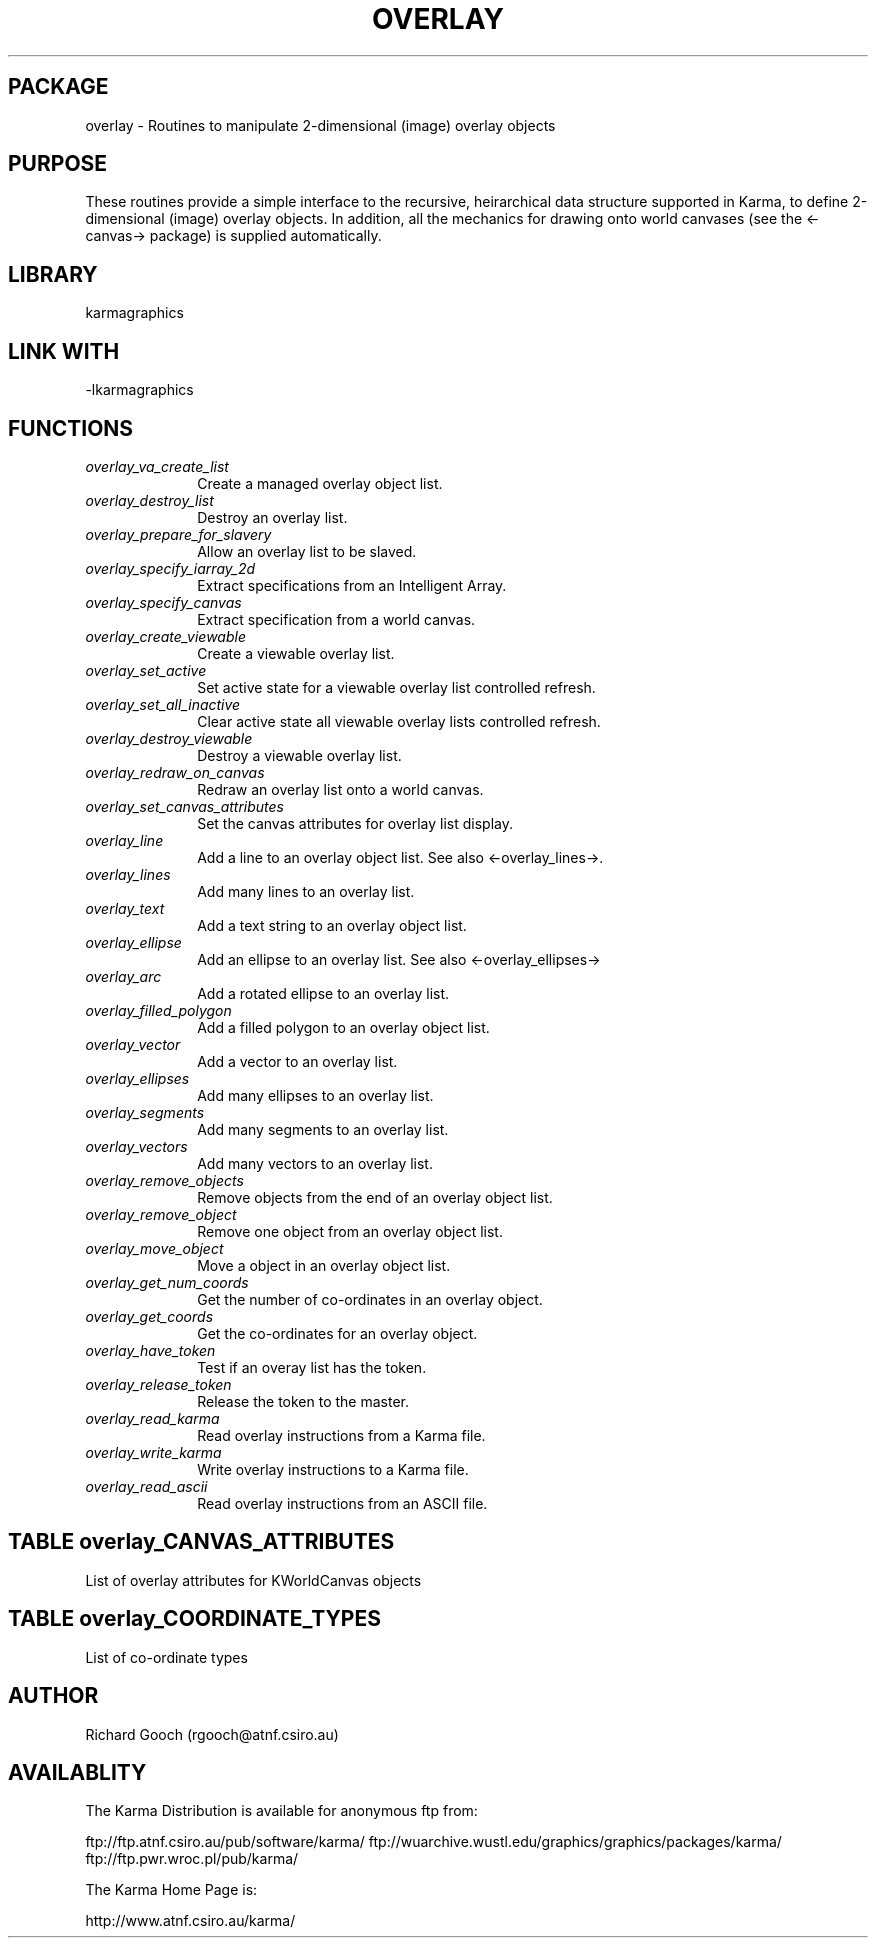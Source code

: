 .TH OVERLAY 3 "13 Nov 2005" "Karma Distribution"
.SH PACKAGE
overlay \- Routines to manipulate 2-dimensional (image) overlay objects
.SH PURPOSE
These routines provide a simple interface to the recursive,
heirarchical data structure supported in Karma, to define 2-dimensional
(image) overlay objects. In addition, all the mechanics for drawing onto
world canvases (see the <-canvas-> package) is supplied automatically.
.SH LIBRARY
karmagraphics
.SH LINK WITH
-lkarmagraphics
.SH FUNCTIONS
.IP \fIoverlay_va_create_list\fP 1i
Create a managed overlay object list.
.IP \fIoverlay_destroy_list\fP 1i
Destroy an overlay list.
.IP \fIoverlay_prepare_for_slavery\fP 1i
Allow an overlay list to be slaved.
.IP \fIoverlay_specify_iarray_2d\fP 1i
Extract specifications from an Intelligent Array.
.IP \fIoverlay_specify_canvas\fP 1i
Extract specification from a world canvas.
.IP \fIoverlay_create_viewable\fP 1i
Create a viewable overlay list.
.IP \fIoverlay_set_active\fP 1i
Set active state for a viewable overlay list controlled refresh.
.IP \fIoverlay_set_all_inactive\fP 1i
Clear active state all viewable overlay lists controlled refresh.
.IP \fIoverlay_destroy_viewable\fP 1i
Destroy a viewable overlay list.
.IP \fIoverlay_redraw_on_canvas\fP 1i
Redraw an overlay list onto a world canvas.
.IP \fIoverlay_set_canvas_attributes\fP 1i
Set the canvas attributes for overlay list display.
.IP \fIoverlay_line\fP 1i
Add a line to an overlay object list. See also <-overlay_lines->.
.IP \fIoverlay_lines\fP 1i
Add many lines to an overlay list.
.IP \fIoverlay_text\fP 1i
Add a text string to an overlay object list.
.IP \fIoverlay_ellipse\fP 1i
Add an ellipse to an overlay list. See also <-overlay_ellipses->
.IP \fIoverlay_arc\fP 1i
Add a rotated ellipse to an overlay list.
.IP \fIoverlay_filled_polygon\fP 1i
Add a filled polygon to an overlay object list.
.IP \fIoverlay_vector\fP 1i
Add a vector to an overlay list.
.IP \fIoverlay_ellipses\fP 1i
Add many ellipses to an overlay list.
.IP \fIoverlay_segments\fP 1i
Add many segments to an overlay list.
.IP \fIoverlay_vectors\fP 1i
Add many vectors to an overlay list.
.IP \fIoverlay_remove_objects\fP 1i
Remove objects from the end of an overlay object list.
.IP \fIoverlay_remove_object\fP 1i
Remove one object from an overlay object list.
.IP \fIoverlay_move_object\fP 1i
Move a object in an overlay object list.
.IP \fIoverlay_get_num_coords\fP 1i
Get the number of co-ordinates in an overlay object.
.IP \fIoverlay_get_coords\fP 1i
Get the co-ordinates for an overlay object.
.IP \fIoverlay_have_token\fP 1i
Test if an overay list has the token.
.IP \fIoverlay_release_token\fP 1i
Release the token to the master.
.IP \fIoverlay_read_karma\fP 1i
Read overlay instructions from a Karma file.
.IP \fIoverlay_write_karma\fP 1i
Write overlay instructions to a Karma file.
.IP \fIoverlay_read_ascii\fP 1i
Read overlay instructions from an ASCII file.
.SH TABLE overlay_CANVAS_ATTRIBUTES
List of overlay attributes for KWorldCanvas objects

.TS
l l l l
_ _ _ _
l l l l.
Name                         Get Type       Set Type      Meaning

OVERLAY_CANVAS_ATT_END                                    End of varargs list
OVERLAY_CANVAS_ATT_CROP      flag *         flag          Crop out-of-bounds objects
.TE
.SH TABLE overlay_COORDINATE_TYPES
List of co-ordinate types

.TS
l l
_ _
l l.
Name                    Meaning

OVERLAY_COORD_PIXEL     Screen pixel co-ordinates
OVERLAY_COORD_RELATIVE  Relative to a unit canvas (0,0) to (1,1)
OVERLAY_COORD_WORLD     True world co-ordinates
OVERLAY_COORD_LAST      Use last co-ordinate instead
OVERLAY_COORD_LINEAR    Canvas linear co-ordinates
.TE
.SH AUTHOR
Richard Gooch (rgooch@atnf.csiro.au)
.SH AVAILABLITY
The Karma Distribution is available for anonymous ftp from:

ftp://ftp.atnf.csiro.au/pub/software/karma/
ftp://wuarchive.wustl.edu/graphics/graphics/packages/karma/
ftp://ftp.pwr.wroc.pl/pub/karma/

The Karma Home Page is:

http://www.atnf.csiro.au/karma/
